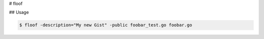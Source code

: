 # floof

## Usage

.. code-block:: bash

    $ floof -description="My new Gist" -public foobar_test.go foobar.go

